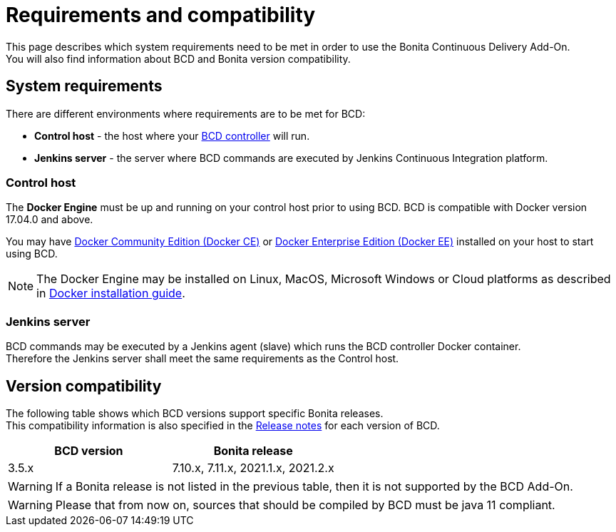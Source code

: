 = Requirements and compatibility

This page describes which system requirements need to be met in order to use the Bonita Continuous Delivery Add-On. +
You will also find information about BCD and Bonita version compatibility.

== System requirements

There are different environments where requirements are to be met for BCD:

* *Control host* - the host where your xref:bcd_controller.adoc[BCD controller] will run.
* *Jenkins server* - the server where BCD commands are executed by Jenkins Continuous Integration platform.

=== Control host

The *Docker Engine* must be up and running on your control host prior to using BCD. BCD is compatible with Docker version 17.04.0 and above.

You may have https://docs.docker.com/install/[Docker Community Edition (Docker CE)] or https://docs.docker.com/ee/supported-platforms/[Docker Enterprise Edition (Docker EE)] installed on your host to start using BCD.

NOTE: The Docker Engine may be installed on Linux, MacOS, Microsoft Windows or Cloud platforms as described in https://docs.docker.com/install/[Docker installation guide].

=== Jenkins server

BCD commands may be executed by a Jenkins agent (slave) which runs the BCD controller Docker container. +
Therefore the Jenkins server shall meet the same requirements as the Control host.

== Version compatibility

The following table shows which BCD versions support specific Bonita releases. +
This compatibility information is also specified in the xref:release_notes.adoc[Release notes] for each version of BCD.

|===
| BCD version | Bonita release

| 3.5.x | 7.10.x, 7.11.x, 2021.1.x, 2021.2.x
|===

WARNING: If a Bonita release is not listed in the previous table, then it is not supported by the BCD Add-On.

WARNING: Please that from now on, sources that should be compiled by BCD must be java 11 compliant.
